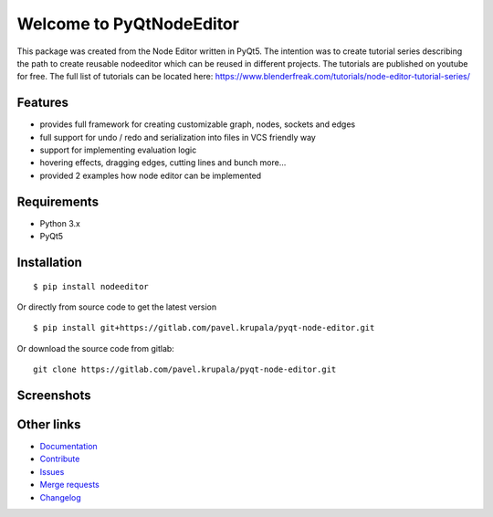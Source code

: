 
Welcome to PyQtNodeEditor
==========================

.. image:: https://badge.fury.io/py/nodeeditor.svg
    :target: https://badge.fury.io/py/nodeeditor

.. image:: https://readthedocs.org/projects/pyqt-node-editor/badge/?version=latest
    :target: https://pyqt-node-editor.readthedocs.io/en/latest/?badge=latest
    :alt: Documentation Status


This package was created from the Node Editor written in PyQt5. The intention was to create tutorial series
describing the path to create reusable nodeeditor which can be reused in different projects.
The tutorials are published on youtube for free. The full list of tutorials can be located here:
https://www.blenderfreak.com/tutorials/node-editor-tutorial-series/

Features
--------

- provides full framework for creating customizable graph, nodes, sockets and edges
- full support for undo / redo and serialization into files in VCS friendly way
- support for implementing evaluation logic
- hovering effects, dragging edges, cutting lines and bunch more...
- provided 2 examples how node editor can be implemented

Requirements
------------

- Python 3.x
- PyQt5

Installation
------------

::

    $ pip install nodeeditor


Or directly from source code to get the latest version


::

    $ pip install git+https://gitlab.com/pavel.krupala/pyqt-node-editor.git


Or download the source code from gitlab::

    git clone https://gitlab.com/pavel.krupala/pyqt-node-editor.git


Screenshots
-----------

.. image:: https://www.blenderfreak.com/media/products/NodeEditor/screenshot-calculator.png
  :alt: Screenshot of Calculator Example

.. image:: https://www.blenderfreak.com/media/products/NodeEditor/screenshot-example.png
  :alt: Screenshot of Node Editor

Other links
-----------

- `Documentation <https://pyqt-node-editor.readthedocs.io/en/latest/>`_

- `Contribute <https://gitlab.com/pavel.krupala/pyqt-node-editor/blob/master/CONTRIBUTING.md>`_

- `Issues <https://gitlab.com/pavel.krupala/pyqt-node-editor/issues>`_

- `Merge requests <https://gitlab.com/pavel.krupala/pyqt-node-editor/merge_requests>`_

- `Changelog <https://gitlab.com/pavel.krupala/pyqt-node-editor/blob/master/CHANGES.rst>`_
